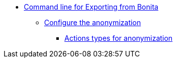 * xref:index.adoc[Command line for Exporting from Bonita]
** xref:configuration-for-anonymization.adoc[Configure the anonymization]
*** xref:actions-anonymization.adoc[Actions types for anonymization]
